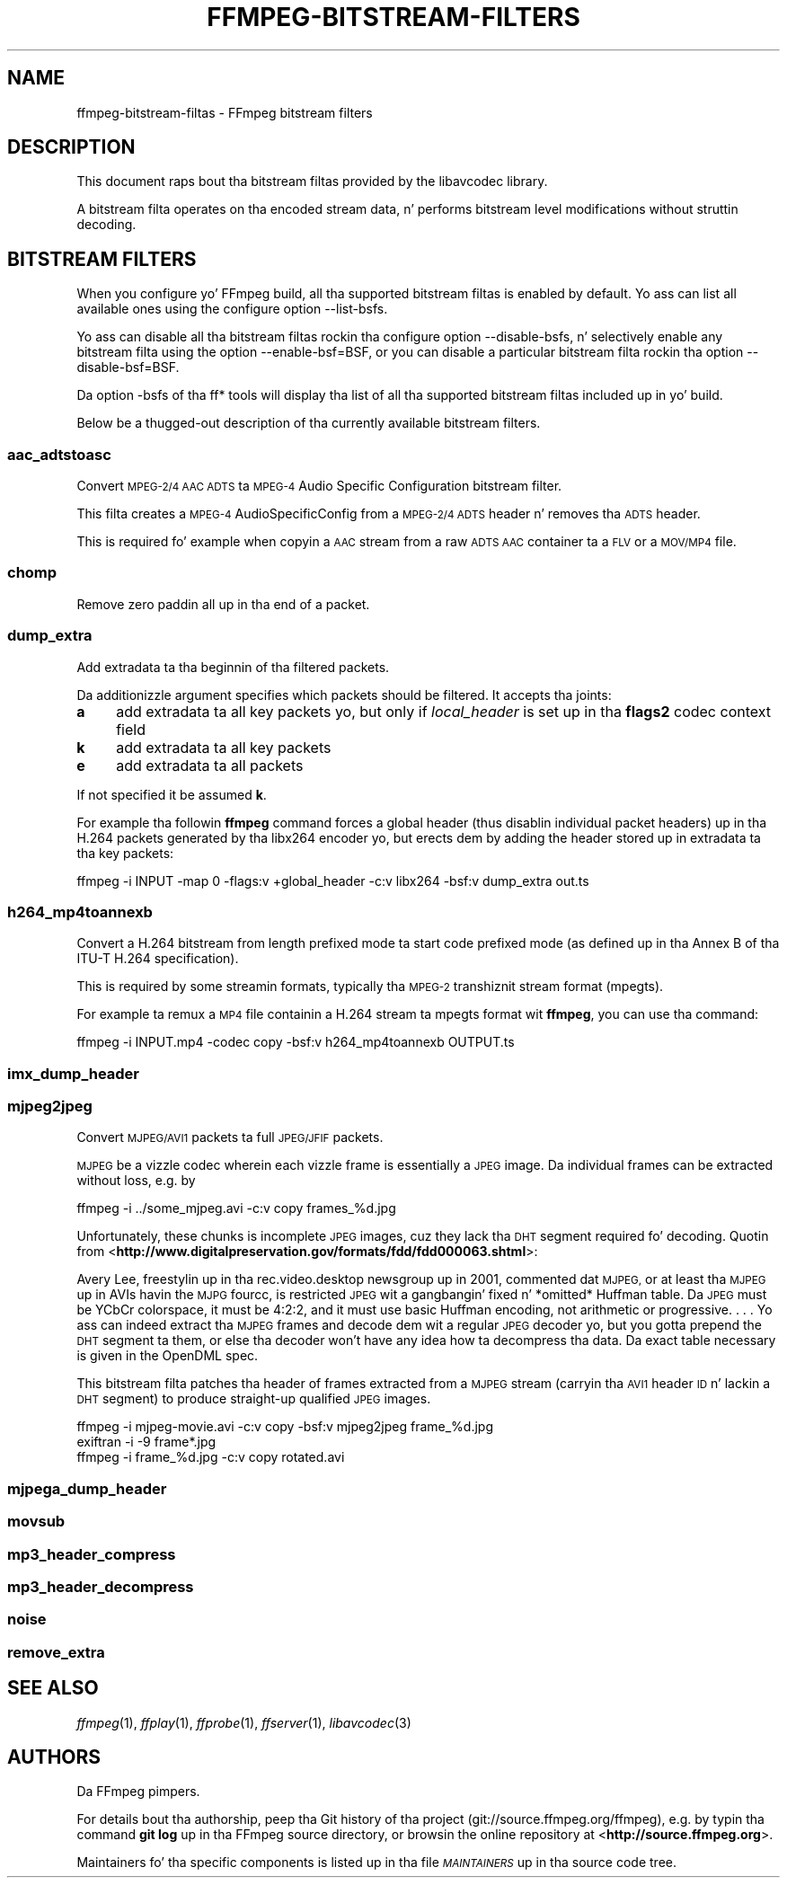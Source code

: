 .\" Automatically generated by Pod::Man 2.27 (Pod::Simple 3.28)
.\"
.\" Standard preamble:
.\" ========================================================================
.de Sp \" Vertical space (when we can't use .PP)
.if t .sp .5v
.if n .sp
..
.de Vb \" Begin verbatim text
.ft CW
.nf
.ne \\$1
..
.de Ve \" End verbatim text
.ft R
.fi
..
.\" Set up some characta translations n' predefined strings.  \*(-- will
.\" give a unbreakable dash, \*(PI'ma give pi, \*(L" will give a left
.\" double quote, n' \*(R" will give a right double quote.  \*(C+ will
.\" give a sickr C++.  Capital omega is used ta do unbreakable dashes and
.\" therefore won't be available.  \*(C` n' \*(C' expand ta `' up in nroff,
.\" not a god damn thang up in troff, fo' use wit C<>.
.tr \(*W-
.ds C+ C\v'-.1v'\h'-1p'\s-2+\h'-1p'+\s0\v'.1v'\h'-1p'
.ie n \{\
.    dz -- \(*W-
.    dz PI pi
.    if (\n(.H=4u)&(1m=24u) .ds -- \(*W\h'-12u'\(*W\h'-12u'-\" diablo 10 pitch
.    if (\n(.H=4u)&(1m=20u) .ds -- \(*W\h'-12u'\(*W\h'-8u'-\"  diablo 12 pitch
.    dz L" ""
.    dz R" ""
.    dz C` ""
.    dz C' ""
'br\}
.el\{\
.    dz -- \|\(em\|
.    dz PI \(*p
.    dz L" ``
.    dz R" ''
.    dz C`
.    dz C'
'br\}
.\"
.\" Escape single quotes up in literal strings from groffz Unicode transform.
.ie \n(.g .ds Aq \(aq
.el       .ds Aq '
.\"
.\" If tha F regista is turned on, we'll generate index entries on stderr for
.\" titlez (.TH), headaz (.SH), subsections (.SS), shit (.Ip), n' index
.\" entries marked wit X<> up in POD.  Of course, you gonna gotta process the
.\" output yo ass up in some meaningful fashion.
.\"
.\" Avoid warnin from groff bout undefined regista 'F'.
.de IX
..
.nr rF 0
.if \n(.g .if rF .nr rF 1
.if (\n(rF:(\n(.g==0)) \{
.    if \nF \{
.        de IX
.        tm Index:\\$1\t\\n%\t"\\$2"
..
.        if !\nF==2 \{
.            nr % 0
.            nr F 2
.        \}
.    \}
.\}
.rr rF
.\"
.\" Accent mark definitions (@(#)ms.acc 1.5 88/02/08 SMI; from UCB 4.2).
.\" Fear. Shiiit, dis aint no joke.  Run. I aint talkin' bout chicken n' gravy biatch.  Save yo ass.  No user-serviceable parts.
.    \" fudge factors fo' nroff n' troff
.if n \{\
.    dz #H 0
.    dz #V .8m
.    dz #F .3m
.    dz #[ \f1
.    dz #] \fP
.\}
.if t \{\
.    dz #H ((1u-(\\\\n(.fu%2u))*.13m)
.    dz #V .6m
.    dz #F 0
.    dz #[ \&
.    dz #] \&
.\}
.    \" simple accents fo' nroff n' troff
.if n \{\
.    dz ' \&
.    dz ` \&
.    dz ^ \&
.    dz , \&
.    dz ~ ~
.    dz /
.\}
.if t \{\
.    dz ' \\k:\h'-(\\n(.wu*8/10-\*(#H)'\'\h"|\\n:u"
.    dz ` \\k:\h'-(\\n(.wu*8/10-\*(#H)'\`\h'|\\n:u'
.    dz ^ \\k:\h'-(\\n(.wu*10/11-\*(#H)'^\h'|\\n:u'
.    dz , \\k:\h'-(\\n(.wu*8/10)',\h'|\\n:u'
.    dz ~ \\k:\h'-(\\n(.wu-\*(#H-.1m)'~\h'|\\n:u'
.    dz / \\k:\h'-(\\n(.wu*8/10-\*(#H)'\z\(sl\h'|\\n:u'
.\}
.    \" troff n' (daisy-wheel) nroff accents
.ds : \\k:\h'-(\\n(.wu*8/10-\*(#H+.1m+\*(#F)'\v'-\*(#V'\z.\h'.2m+\*(#F'.\h'|\\n:u'\v'\*(#V'
.ds 8 \h'\*(#H'\(*b\h'-\*(#H'
.ds o \\k:\h'-(\\n(.wu+\w'\(de'u-\*(#H)/2u'\v'-.3n'\*(#[\z\(de\v'.3n'\h'|\\n:u'\*(#]
.ds d- \h'\*(#H'\(pd\h'-\w'~'u'\v'-.25m'\f2\(hy\fP\v'.25m'\h'-\*(#H'
.ds D- D\\k:\h'-\w'D'u'\v'-.11m'\z\(hy\v'.11m'\h'|\\n:u'
.ds th \*(#[\v'.3m'\s+1I\s-1\v'-.3m'\h'-(\w'I'u*2/3)'\s-1o\s+1\*(#]
.ds Th \*(#[\s+2I\s-2\h'-\w'I'u*3/5'\v'-.3m'o\v'.3m'\*(#]
.ds ae a\h'-(\w'a'u*4/10)'e
.ds Ae A\h'-(\w'A'u*4/10)'E
.    \" erections fo' vroff
.if v .ds ~ \\k:\h'-(\\n(.wu*9/10-\*(#H)'\s-2\u~\d\s+2\h'|\\n:u'
.if v .ds ^ \\k:\h'-(\\n(.wu*10/11-\*(#H)'\v'-.4m'^\v'.4m'\h'|\\n:u'
.    \" fo' low resolution devices (crt n' lpr)
.if \n(.H>23 .if \n(.V>19 \
\{\
.    dz : e
.    dz 8 ss
.    dz o a
.    dz d- d\h'-1'\(ga
.    dz D- D\h'-1'\(hy
.    dz th \o'bp'
.    dz Th \o'LP'
.    dz ae ae
.    dz Ae AE
.\}
.rm #[ #] #H #V #F C
.\" ========================================================================
.\"
.IX Title "FFMPEG-BITSTREAM-FILTERS 1"
.TH FFMPEG-BITSTREAM-FILTERS 1 "2015-01-03" " " " "
.\" For nroff, turn off justification. I aint talkin' bout chicken n' gravy biatch.  Always turn off hyphenation; it makes
.\" way too nuff mistakes up in technical documents.
.if n .ad l
.nh
.SH "NAME"
ffmpeg\-bitstream\-filtas \- FFmpeg bitstream filters
.SH "DESCRIPTION"
.IX Header "DESCRIPTION"
This document raps bout tha bitstream filtas provided by the
libavcodec library.
.PP
A bitstream filta operates on tha encoded stream data, n' performs
bitstream level modifications without struttin decoding.
.SH "BITSTREAM FILTERS"
.IX Header "BITSTREAM FILTERS"
When you configure yo' FFmpeg build, all tha supported bitstream
filtas is enabled by default. Yo ass can list all available ones using
the configure option \f(CW\*(C`\-\-list\-bsfs\*(C'\fR.
.PP
Yo ass can disable all tha bitstream filtas rockin tha configure option
\&\f(CW\*(C`\-\-disable\-bsfs\*(C'\fR, n' selectively enable any bitstream filta using
the option \f(CW\*(C`\-\-enable\-bsf=BSF\*(C'\fR, or you can disable a particular
bitstream filta rockin tha option \f(CW\*(C`\-\-disable\-bsf=BSF\*(C'\fR.
.PP
Da option \f(CW\*(C`\-bsfs\*(C'\fR of tha ff* tools will display tha list of
all tha supported bitstream filtas included up in yo' build.
.PP
Below be a thugged-out description of tha currently available bitstream filters.
.SS "aac_adtstoasc"
.IX Subsection "aac_adtstoasc"
Convert \s-1MPEG\-2/4 AAC ADTS\s0 ta \s-1MPEG\-4\s0 Audio Specific Configuration
bitstream filter.
.PP
This filta creates a \s-1MPEG\-4\s0 AudioSpecificConfig from a \s-1MPEG\-2/4
ADTS\s0 header n' removes tha \s-1ADTS\s0 header.
.PP
This is required fo' example when copyin a \s-1AAC\s0 stream from a raw
\&\s-1ADTS AAC\s0 container ta a \s-1FLV\s0 or a \s-1MOV/MP4\s0 file.
.SS "chomp"
.IX Subsection "chomp"
Remove zero paddin all up in tha end of a packet.
.SS "dump_extra"
.IX Subsection "dump_extra"
Add extradata ta tha beginnin of tha filtered packets.
.PP
Da additionizzle argument specifies which packets should be filtered.
It accepts tha joints:
.IP "\fBa\fR" 4
.IX Item "a"
add extradata ta all key packets yo, but only if \fIlocal_header\fR is
set up in tha \fBflags2\fR codec context field
.IP "\fBk\fR" 4
.IX Item "k"
add extradata ta all key packets
.IP "\fBe\fR" 4
.IX Item "e"
add extradata ta all packets
.PP
If not specified it be assumed \fBk\fR.
.PP
For example tha followin \fBffmpeg\fR command forces a global
header (thus disablin individual packet headers) up in tha H.264 packets
generated by tha \f(CW\*(C`libx264\*(C'\fR encoder yo, but erects dem by adding
the header stored up in extradata ta tha key packets:
.PP
.Vb 1
\&        ffmpeg \-i INPUT \-map 0 \-flags:v +global_header \-c:v libx264 \-bsf:v dump_extra out.ts
.Ve
.SS "h264_mp4toannexb"
.IX Subsection "h264_mp4toannexb"
Convert a H.264 bitstream from length prefixed mode ta start code
prefixed mode (as defined up in tha Annex B of tha ITU-T H.264
specification).
.PP
This is required by some streamin formats, typically tha \s-1MPEG\-2\s0
transhiznit stream format (\*(L"mpegts\*(R").
.PP
For example ta remux a \s-1MP4\s0 file containin a H.264 stream ta mpegts
format wit \fBffmpeg\fR, you can use tha command:
.PP
.Vb 1
\&        ffmpeg \-i INPUT.mp4 \-codec copy \-bsf:v h264_mp4toannexb OUTPUT.ts
.Ve
.SS "imx_dump_header"
.IX Subsection "imx_dump_header"
.SS "mjpeg2jpeg"
.IX Subsection "mjpeg2jpeg"
Convert \s-1MJPEG/AVI1\s0 packets ta full \s-1JPEG/JFIF\s0 packets.
.PP
\&\s-1MJPEG\s0 be a vizzle codec wherein each vizzle frame is essentially a
\&\s-1JPEG\s0 image. Da individual frames can be extracted without loss,
e.g. by
.PP
.Vb 1
\&        ffmpeg \-i ../some_mjpeg.avi \-c:v copy frames_%d.jpg
.Ve
.PP
Unfortunately, these chunks is incomplete \s-1JPEG\s0 images, cuz
they lack tha \s-1DHT\s0 segment required fo' decoding. Quotin from
<\fBhttp://www.digitalpreservation.gov/formats/fdd/fdd000063.shtml\fR>:
.PP
Avery Lee, freestylin up in tha rec.video.desktop newsgroup up in 2001,
commented dat \*(L"\s-1MJPEG,\s0 or at least tha \s-1MJPEG\s0 up in AVIs havin the
\&\s-1MJPG\s0 fourcc, is restricted \s-1JPEG\s0 wit a gangbangin' fixed \*(-- n' *omitted* \*(--
Huffman table. Da \s-1JPEG\s0 must be YCbCr colorspace, it must be 4:2:2,
and it must use basic Huffman encoding, not arithmetic or
progressive. . . . Yo ass can indeed extract tha \s-1MJPEG\s0 frames and
decode dem wit a regular \s-1JPEG\s0 decoder yo, but you gotta prepend
the \s-1DHT\s0 segment ta them, or else tha decoder won't have any idea
how ta decompress tha data. Da exact table necessary is given in
the OpenDML spec.\*(R"
.PP
This bitstream filta patches tha header of frames extracted from a \s-1MJPEG\s0
stream (carryin tha \s-1AVI1\s0 header \s-1ID\s0 n' lackin a \s-1DHT\s0 segment) to
produce straight-up qualified \s-1JPEG\s0 images.
.PP
.Vb 3
\&        ffmpeg \-i mjpeg\-movie.avi \-c:v copy \-bsf:v mjpeg2jpeg frame_%d.jpg
\&        exiftran \-i \-9 frame*.jpg
\&        ffmpeg \-i frame_%d.jpg \-c:v copy rotated.avi
.Ve
.SS "mjpega_dump_header"
.IX Subsection "mjpega_dump_header"
.SS "movsub"
.IX Subsection "movsub"
.SS "mp3_header_compress"
.IX Subsection "mp3_header_compress"
.SS "mp3_header_decompress"
.IX Subsection "mp3_header_decompress"
.SS "noise"
.IX Subsection "noise"
.SS "remove_extra"
.IX Subsection "remove_extra"
.SH "SEE ALSO"
.IX Header "SEE ALSO"
\&\fIffmpeg\fR\|(1), \fIffplay\fR\|(1), \fIffprobe\fR\|(1), \fIffserver\fR\|(1), \fIlibavcodec\fR\|(3)
.SH "AUTHORS"
.IX Header "AUTHORS"
Da FFmpeg pimpers.
.PP
For details bout tha authorship, peep tha Git history of tha project
(git://source.ffmpeg.org/ffmpeg), e.g. by typin tha command
\&\fBgit log\fR up in tha FFmpeg source directory, or browsin the
online repository at <\fBhttp://source.ffmpeg.org\fR>.
.PP
Maintainers fo' tha specific components is listed up in tha file
\&\fI\s-1MAINTAINERS\s0\fR up in tha source code tree.
